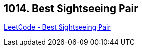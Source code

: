 == 1014. Best Sightseeing Pair

https://leetcode.com/problems/best-sightseeing-pair/[LeetCode - Best Sightseeing Pair]

